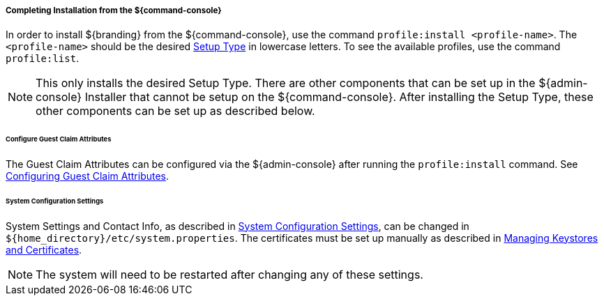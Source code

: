 :title: Installing from ${command-console}
:type: installing
:status: published
:summary: Installing from ${command-console}.
:project: ${branding}
:order: 08

===== Completing Installation from the ${command-console}

In order to install ${branding} from the ${command-console}, use the command `profile:install <profile-name>`.
The `<profile-name>` should be the desired <<{managing-prefix}setup_types, Setup Type>> in lowercase letters.
To see the available profiles, use the command `profile:list`.

[NOTE]
====
This only installs the desired Setup Type. There are other components that can be set up in the ${admin-console} Installer that cannot be setup on the ${command-console}.
After installing the Setup Type, these other components can be set up as described below.
====

====== Configure Guest Claim Attributes

The Guest Claim Attributes can be configured via the ${admin-console} after running the `profile:install` command.
See <<{managing-prefix}configuring_guest_claim_attributes,Configuring Guest Claim Attributes>>.

====== System Configuration Settings

System Settings and Contact Info, as described in <<{managing-prefix}configuring_system_settings, System Configuration Settings>>, can be changed in `${home_directory}/etc/system.properties`.
The certificates must be set up manually as described in <<{managing-prefix}managing_keystores_and_certificates,Managing Keystores and Certificates>>.

[NOTE]
====
The system will need to be restarted after changing any of these settings.
====
